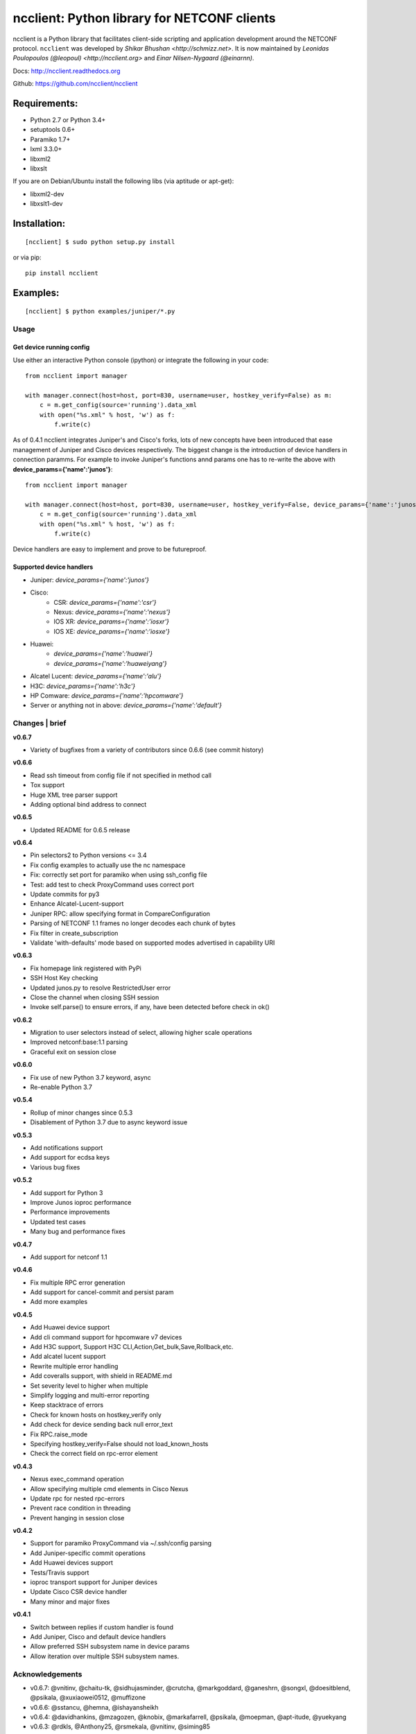 ncclient: Python library for NETCONF clients
--------------------------------------------

ncclient is a Python library that facilitates client-side scripting and
application development around the NETCONF protocol. ``ncclient`` was
developed by `Shikar Bhushan <http://schmizz.net>`. It is now
maintained by `Leonidas Poulopoulos (@leopoul) <http://ncclient.org>`
and `Einar Nilsen-Nygaard (@einarnn)`.

Docs:
`http://ncclient.readthedocs.org <http://ncclient.readthedocs.org>`_

Github:
`https://github.com/ncclient/ncclient <https://github.com/ncclient/ncclient>`_

Requirements:
^^^^^^^^^^^^^

-  Python 2.7 or Python 3.4+
-  setuptools 0.6+
-  Paramiko 1.7+
-  lxml 3.3.0+
-  libxml2
-  libxslt

If you are on Debian/Ubuntu install the following libs (via aptitude or
apt-get):

-  libxml2-dev
-  libxslt1-dev

Installation:
^^^^^^^^^^^^^

::

    [ncclient] $ sudo python setup.py install

or via pip:

::

    pip install ncclient

Examples:
^^^^^^^^^

::

    [ncclient] $ python examples/juniper/*.py

Usage
~~~~~

Get device running config
'''''''''''''''''''''''''

Use either an interactive Python console (ipython) or integrate the
following in your code:

::

    from ncclient import manager

    with manager.connect(host=host, port=830, username=user, hostkey_verify=False) as m:
        c = m.get_config(source='running').data_xml
        with open("%s.xml" % host, 'w') as f:
            f.write(c)

As of 0.4.1 ncclient integrates Juniper's and Cisco's forks, lots of new concepts
have been introduced that ease management of Juniper and Cisco devices respectively.
The biggest change is the introduction of device handlers in connection paramms.
For example to invoke Juniper's functions annd params one has to re-write the above with 
**device\_params={'name':'junos'}**:

::

    from ncclient import manager

    with manager.connect(host=host, port=830, username=user, hostkey_verify=False, device_params={'name':'junos'}) as m:
        c = m.get_config(source='running').data_xml
        with open("%s.xml" % host, 'w') as f:
            f.write(c)

Device handlers are easy to implement and prove to be futureproof.

Supported device handlers
'''''''''''''''''''''''''

* Juniper: `device_params={'name':'junos'}`
* Cisco:
    - CSR: `device_params={'name':'csr'}`
    - Nexus: `device_params={'name':'nexus'}`
    - IOS XR: `device_params={'name':'iosxr'}`
    - IOS XE: `device_params={'name':'iosxe'}`
* Huawei:
    - `device_params={'name':'huawei'}`
    - `device_params={'name':'huaweiyang'}`
* Alcatel Lucent: `device_params={'name':'alu'}`
* H3C: `device_params={'name':'h3c'}`
* HP Comware: `device_params={'name':'hpcomware'}`
* Server or anything not in above: `device_params={'name':'default'}`

Changes \| brief
~~~~~~~~~~~~~~~~

**v0.6.7**

- Variety of bugfixes from a variety of contributors since 0.6.6 (see commit history)

**v0.6.6**

- Read ssh timeout from config file if not specified in method call
- Tox support
- Huge XML tree parser support
- Adding optional bind address to connect

**v0.6.5**

- Updated README for 0.6.5 release

**v0.6.4**

- Pin selectors2 to Python versions <= 3.4
- Fix config examples to actually use the nc namespace
- Fix: correctly set port for paramiko when using ssh_config file
- Test: add test to check ProxyCommand uses correct port
- Update commits for py3
- Enhance Alcatel-Lucent-support
- Juniper RPC: allow specifying format in CompareConfiguration
- Parsing of NETCONF 1.1 frames no longer decodes each chunk of bytes
- Fix filter in create_subscription
- Validate 'with-defaults' mode based on supported modes advertised in capability URI

**v0.6.3**

- Fix homepage link registered with PyPi
- SSH Host Key checking
- Updated junos.py to resolve RestrictedUser error
- Close the channel when closing SSH session
- Invoke self.parse() to ensure errors, if any, have been detected before check in ok()

**v0.6.2**

- Migration to user selectors instead of select, allowing higher scale operations
- Improved netconf:base:1.1 parsing
- Graceful exit on session close

**v0.6.0**

- Fix use of new Python 3.7 keyword, async
- Re-enable Python 3.7

**v0.5.4**

- Rollup of minor changes since 0.5.3
- Disablement of Python 3.7 due to async keyword issue

**v0.5.3**

- Add notifications support
- Add support for ecdsa keys
- Various bug fixes

**v0.5.2**

- Add support for Python 3
- Improve Junos ioproc performance
- Performance improvements
- Updated test cases
- Many bug and performance fixes


**v0.4.7**

- Add support for netconf 1.1

**v0.4.6**

- Fix multiple RPC error generation
- Add support for cancel-commit and persist param
- Add more examples

**v0.4.5**

- Add Huawei device support
- Add cli command support for hpcomware v7 devices
- Add H3C support, Support H3C CLI,Action,Get_bulk,Save,Rollback,etc.
- Add alcatel lucent support

- Rewrite multiple error handling
- Add coveralls support, with shield in README.md
- Set severity level to higher when multiple
- Simplify logging and multi-error reporting
- Keep stacktrace of errors
- Check for known hosts on hostkey_verify only
- Add check for device sending back null error_text
- Fix RPC.raise_mode
- Specifying hostkey_verify=False should not load_known_hosts
- Check the correct field on rpc-error element

**v0.4.3**

- Nexus exec_command operation
- Allow specifying multiple cmd elements in Cisco Nexus
- Update rpc for nested rpc-errors
- Prevent race condition in threading
- Prevent hanging in session close

**v0.4.2**

- Support for paramiko ProxyCommand via ~/.ssh/config parsing
- Add Juniper-specific commit operations
- Add Huawei devices support
- Tests/Travis support
- ioproc transport support for Juniper devices
- Update Cisco CSR device handler
- Many minor and major fixes

**v0.4.1**

-  Switch between replies if custom handler is found
-  Add Juniper, Cisco and default device handlers
-  Allow preferred SSH subsystem name in device params
-  Allow iteration over multiple SSH subsystem names.




Acknowledgements
~~~~~~~~~~~~~~~~
-  v0.6.7: @vnitinv, @chaitu-tk, @sidhujasminder, @crutcha, @markgoddard, @ganeshrn, @songxl, @doesitblend, @psikala, @xuxiaowei0512, @muffizone
-  v0.6.6: @sstancu, @hemna, @ishayansheikh
-  v0.6.4: @davidhankins, @mzagozen, @knobix, @markafarrell, @psikala, @moepman, @apt-itude, @yuekyang
-  v0.6.3: @rdkls, @Anthony25, @rsmekala, @vnitinv, @siming85
-  v0.6.2: @einarnn, @glennmatthews, @bryan-stripe, @nickylba
-  v0.6.0: `Einar Nilsen-Nygaard`_
-  v0.5.4: Various
-  v0.5.3: `Justin Wilcox`_, `Stacy W. Smith`_, `Mircea Ulinic`_,
   `Ebben Aries`_, `Einar Nilsen-Nygaard`_, `QijunPan`_
-  v0.5.2: `Nitin Kumar`_, `Kristian Larsson`_, `palashgupta`_,
   `Jonathan Provost`_, `Jainpriyal`_, `sharang`_, `pseguel`_,
   `nnakamot`_, `Алексей Пастухов`_, `Christian Giese`_, `Peipei Guo`_,
   `Time Warner Cable Openstack Team`_
-  v0.4.7: `Einar Nilsen-Nygaard`_, `Vaibhav Bajpai`_, Norio Nakamoto
-  v0.4.6: `Nitin Kumar`_, `Carl Moberg`_, `Stavros Kroustouris`_
-  v0.4.5: `Sebastian Wiesinger`_, `Vincent Bernat`_, `Matthew Stone`_,
   `Nitin Kumar`_
-  v0.4.3: `Jeremy Schulman`_, `Ray Solomon`_, `Rick Sherman`_,
   `subhak186`_
-  v0.4.2: `katharh`_, `Francis Luong (Franco)`_, `Vincent Bernat`_,
   `Juergen Brendel`_, `Quentin Loos`_, `Ray Solomon`_, `Sebastian
   Wiesinger`_, `Ebben Aries`_
-  v0.4.1: `Jeremy Schulman`_, `Ebben Aries`_, Juergen Brendel

.. _Nitin Kumar: https://github.com/vnitinv
.. _Kristian Larsson: https://github.com/plajjan
.. _palashgupta: https://github.com/palashgupta
.. _Jonathan Provost: https://github.com/JoProvost
.. _Jainpriyal: https://github.com/Jainpriyal
.. _sharang: https://github.com/sharang
.. _pseguel: https://github.com/pseguel
.. _nnakamot: https://github.com/nnakamot
.. _Алексей Пастухов: https://github.com/p-alik
.. _Christian Giese: https://github.com/GIC-de
.. _Peipei Guo: https://github.com/peipeiguo
.. _Time Warner Cable Openstack Team: https://github.com/twc-openstack
.. _Einar Nilsen-Nygaard: https://github.com/einarnn
.. _Vaibhav Bajpai: https://github.com/vbajpai
.. _Carl Moberg: https://github.com/cmoberg
.. _Stavros Kroustouris: https://github.com/kroustou
.. _Sebastian Wiesinger: https://github.com/sebastianw
.. _Vincent Bernat: https://github.com/vincentbernat
.. _Matthew Stone: https://github.com/bigmstone
.. _Jeremy Schulman: https://github.com/jeremyschulman
.. _Ray Solomon: https://github.com/rsolomo
.. _Rick Sherman: https://github.com/shermdog
.. _subhak186: https://github.com/subhak186
.. _katharh: https://github.com/katharh
.. _Francis Luong (Franco): https://github.com/francisluong
.. _Juergen Brendel: https://github.com/juergenbrendel
.. _Quentin Loos: https://github.com/Kent1
.. _Ebben Aries: https://github.com/earies
.. _Justin Wilcox: https://github.com/jwwilcox
.. _Stacy W. Smith: https://github.com/stacywsmith
.. _Mircea Ulinic: https://github.com/mirceaulinic
.. _QijunPan: https://github.com/QijunPan
